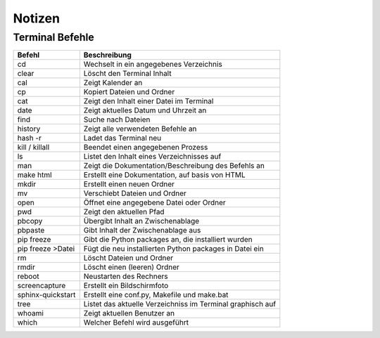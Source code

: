 =======
Notizen
=======

Terminal Befehle
----------------


================== ===========================================================
Befehl 				Beschreibung
================== ===========================================================
cd					Wechselt in ein angegebenes Verzeichnis
clear 				Löscht den Terminal Inhalt 
cal 				Zeigt Kalender an
cp 					Kopiert Dateien und Ordner
cat 				Zeigt den Inhalt einer Datei im Terminal
date 				Zeigt aktuelles Datum und Uhrzeit an
find 				Suche nach Dateien
history 			Zeigt alle verwendeten Befehle an
hash -r 			Ladet das Terminal neu
kill / killall		Beendet einen angegebenen Prozess
ls 					Listet den Inhalt eines Verzeichnisses auf
man					Zeigt die Dokumentation/Beschreibung des Befehls an
make html 			Erstellt eine Dokumentation, auf basis von HTML
mkdir				Erstellt einen neuen Ordner
mv 					Verschiebt Dateien und Ordner
open 				Öffnet eine angegebene Datei oder Ordner
pwd 				Zeigt den aktuellen Pfad
pbcopy				Übergibt Inhalt an Zwischenablage
pbpaste 			Gibt Inhalt der Zwischenablage aus
pip freeze 			Gibt die Python packages an, die installiert wurden
pip freeze >Datei 	Fügt die neu installierten Python packages in Datei ein
rm 					Löscht Dateien und Ordner
rmdir 				Löscht einen (leeren) Ordner
reboot 				Neustarten des Rechners
screencapture 		Erstellt ein Bildschirmfoto
sphinx-quickstart 	Erstellt eine conf.py, Makefile und make.bat
tree 				Listet das aktuelle Verzeichniss im Terminal graphisch auf
whoami 				Zeigt aktuellen Benutzer an	
which				Welcher Befehl wird ausgeführt
================== ===========================================================

